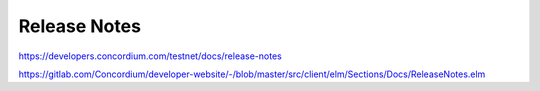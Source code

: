 
=============
Release Notes
=============

https://developers.concordium.com/testnet/docs/release-notes

https://gitlab.com/Concordium/developer-website/-/blob/master/src/client/elm/Sections/Docs/ReleaseNotes.elm

